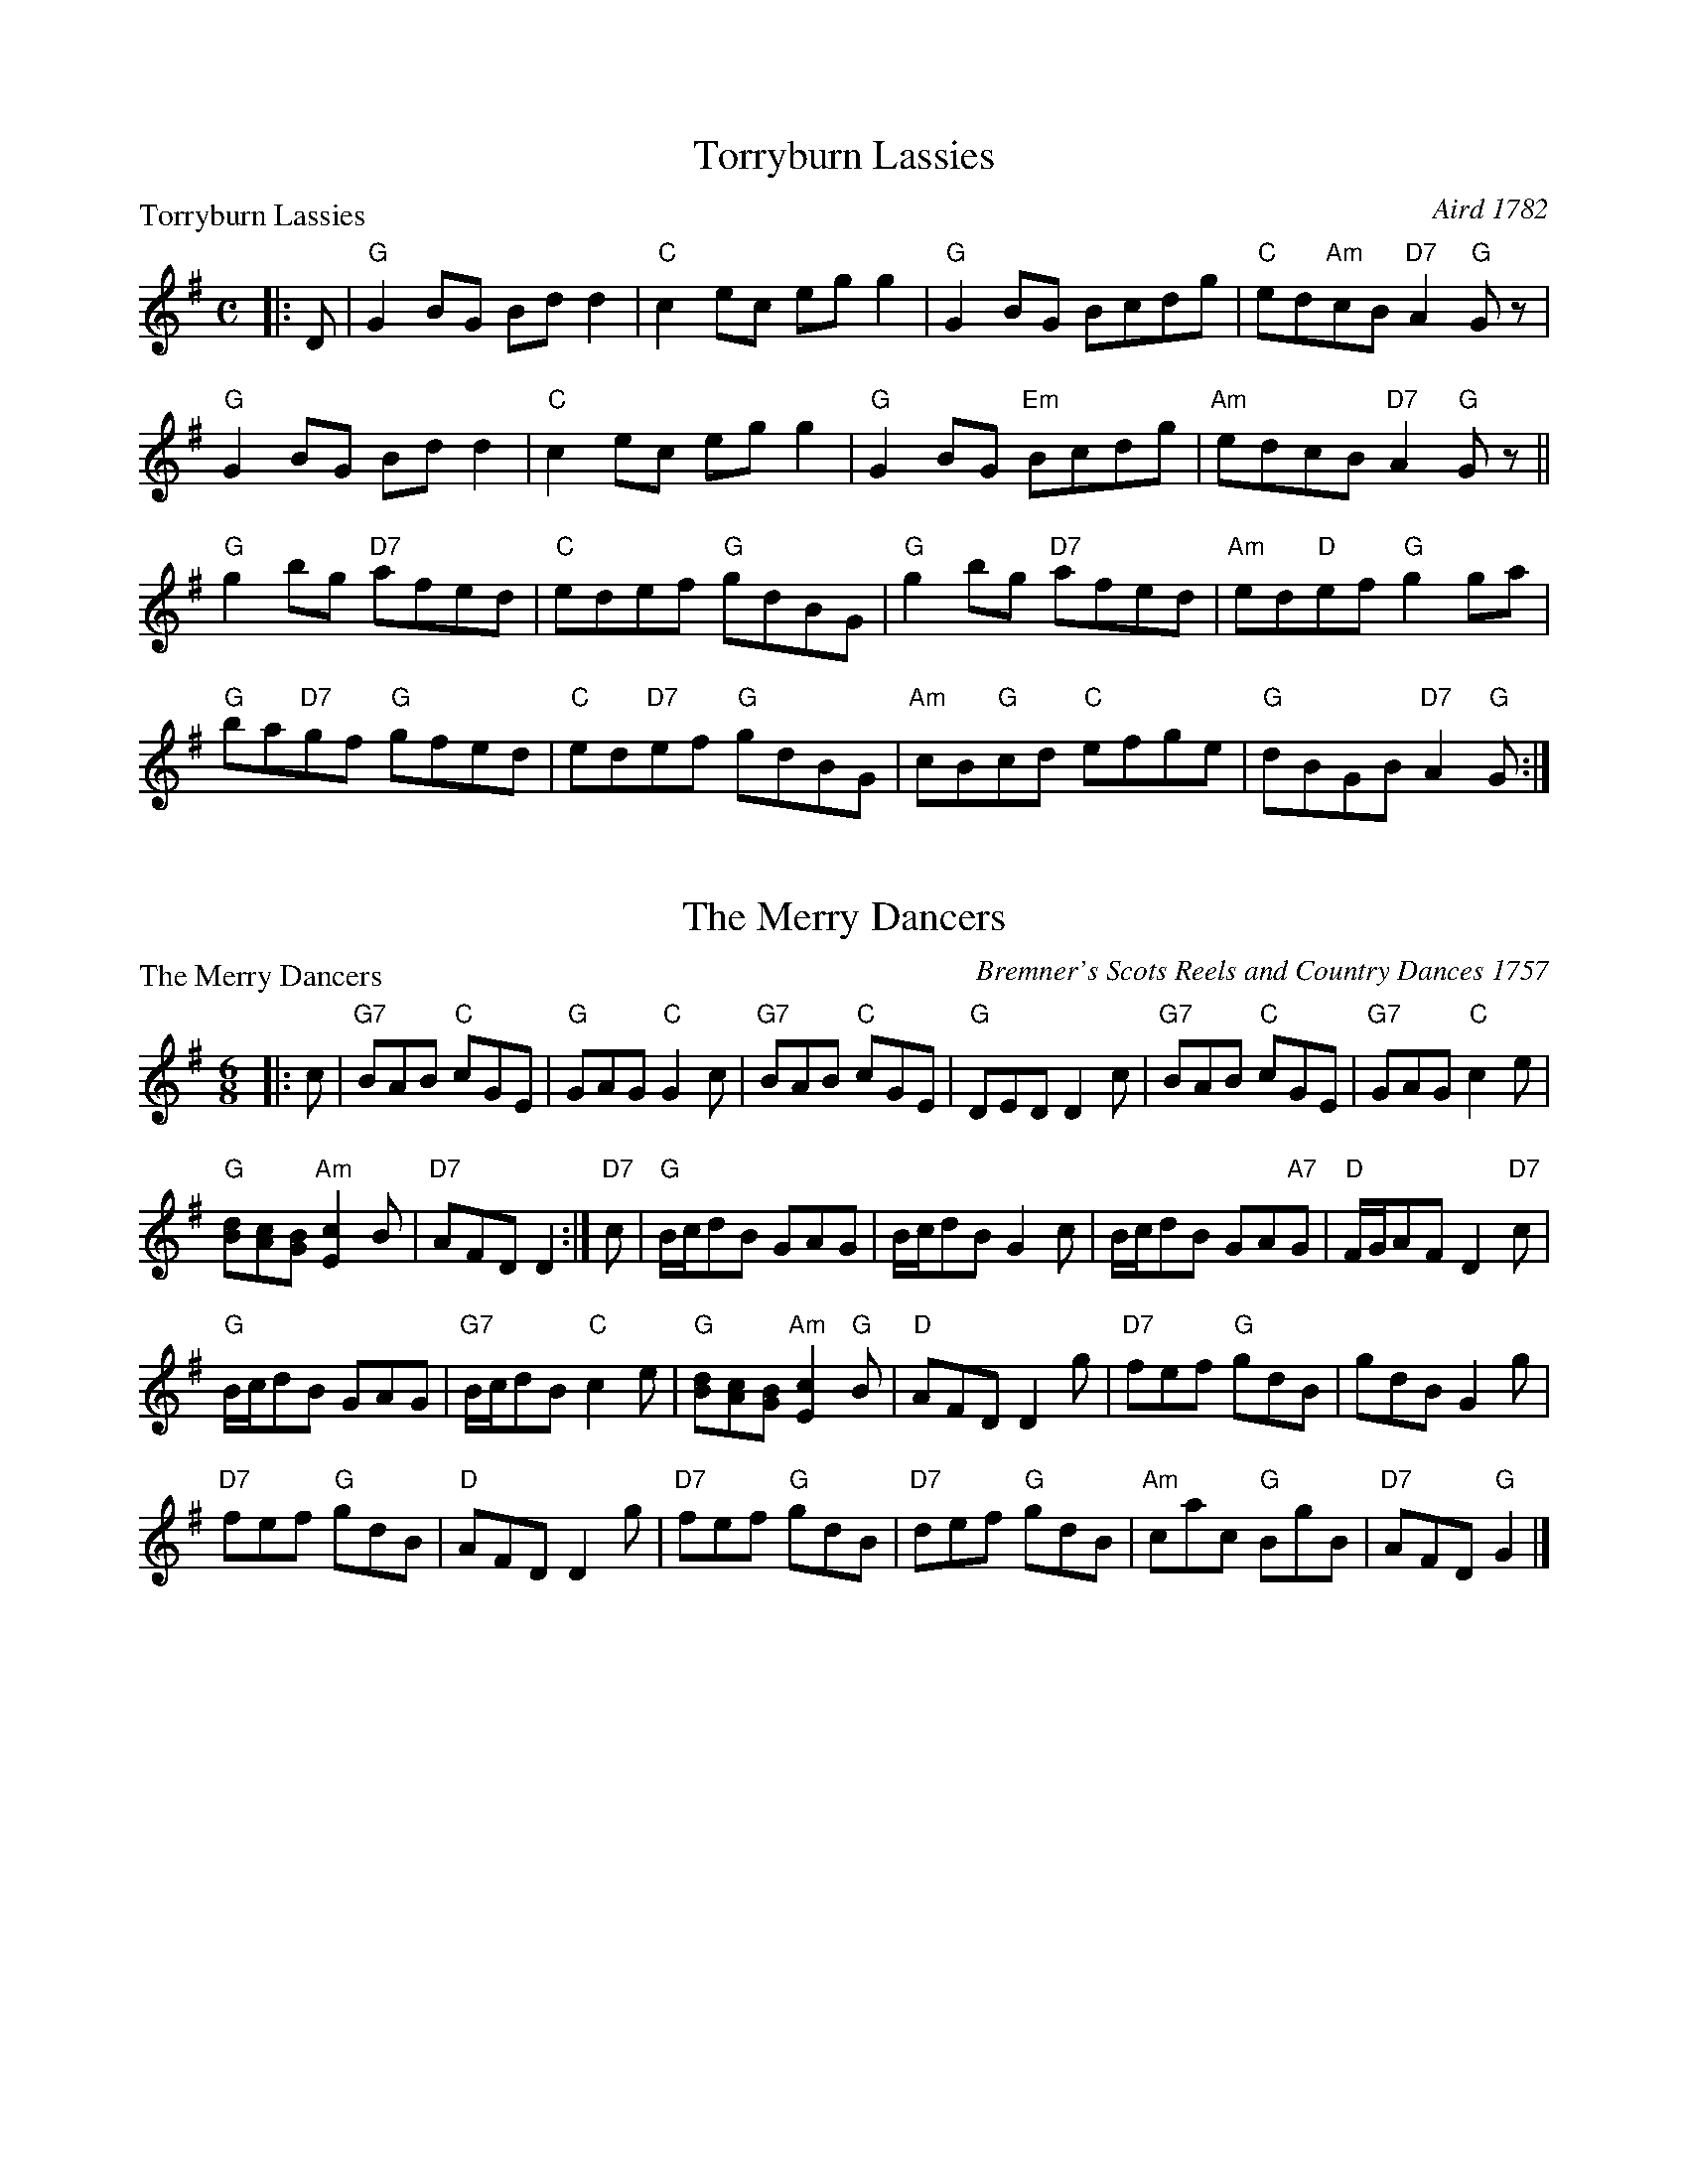 X:0401
T:Torryburn Lassies
P:Torryburn Lassies
C:Aird 1782
R:Reel (8x32)
B:RSCDS 4-1
Z:Anselm Lingnau <anselm@strathspey.org>
M:C
L:1/8
K:G
|:D|"G"G2BG Bdd2|"C"c2ec egg2|"G"G2BG Bcdg|"C"ed"Am"cB "D7"A2"G"Gz|
    "G"G2BG Bdd2|"C"c2ec egg2|"G"G2BG "Em"Bcdg|"Am"edcB "D7"A2"G"Gz||
    "G"g2bg "D7"afed|"C"edef "G"gdBG|"G"g2bg "D7"afed|"Am"ed"D"ef "G"g2 ga|
    "G"ba"D7"gf "G"gfed|"C"ed"D7"ef "G"gdBG|\
           "Am"cB"G"cd "C"efge|"G"dBGB "D7"A2"G"G:|

X:0402
T:The Merry Dancers
P:The Merry Dancers
C:Bremner's Scots Reels and Country Dances 1757
R:Jig (8x32)
B:RSCDS 4-2
Z:Anselm Lingnau <anselm@strathspey.org>
M:6/8
L:1/8
K:G
|:c|"G7"BAB "C"cGE|"G"GAG "C"G2c|"G7"BAB "C"cGE|"G"DED D2c|\
    "G7"BAB "C"cGE|"G7"GAG "C"c2e|
                                  "G"[dB][cA][BG] "Am"[c2E2]B|"D7"AFD D2:|\
"D7"c|"G"B/c/dB GAG|B/c/dB G2c|B/c/dB GA"A7"G|"D"F/G/AF D2"D7"c|
      "G"B/c/dB GAG|"G7"B/c/dB "C"c2e|\
                           "G"[dB][cA][BG] "Am"[c2E2]"G"B|"D"AFD D2 g|\
      "D7"fef "G"gdB|gdB G2g|
                             "D7"fef "G"gdB|"D"AFD D2 g|\
      "D7"fef "G"gdB|"D7"def "G"gdB|"Am"cac "G"BgB|"D7"AFD "G"G2|]

X:0403
T:Queen's Welcome
P:Loch Earn
C:Niel Gow's 2nd Collection 1788
R:Reel (8x32)
B:RSCDS 4-3
Z:Anselm Lingnau <anselm@strathspey.org>
M:C
L:1/8
K:G
"G"[g2d2B2G2]dB G2BG|"Am"E2AG FDD2|"G"[g2d2B2G2]dB G2BG|"Am"EA"D"FD "G"G2Bd|
"G"[g2d2B2G2]dB G2BG|"Am"E2AG FDD2|"G"[g2d2B2G2]dB G2BG|"Am"EA"D"FD "G"G2Bd||
"Em"efge "B7"fgaf|"Em"gfge "D"fddf|\
            "Em"ef"A7"ge "D"fg"D7"af|"G"gf"D7"ed "G"g2 Bd|
"C"efge "G"dBgB|"Am"ca"G"Bg "D"AF"D7"ED|"G"GABG "C"EGce|"D7"dBcA "G"G2 z2|]

X:0404
T:Kenmure's On and Awa'
P:Kenmure's On and Awa'
C:Johnson's Musical Museum 1792
R:Jig (8x24) ABB
B:RSCDS 4-4
Z:Anselm Lingnau <anselm@strathspey.org>
M:6/8
L:1/8
K:G
B/A/|"G"G>AB gdB|d>ed "D7"dBA|"G"G>AB gdB|"A7"A>BA "D7"ABA|
     "G"G>AB gdB|def "C"gfe|"G"dcB "D7"cBA|"G"G>AG G2||
|:d|"G"g2d "C"ed"G"B|d>ed "D7"dba|"G"g2d "C"ed"G"B|"A7"A>BA "D7"A2d|
    "G"g2d edB|"G"def "C"gfe|"G"dcB "D7"cBA|"G"G>AG G2:|

X:0405
T:Light and Airy
P:Light and Airy
C:Niel Gow's Collection
R:Jig (8x32)
B:RSCDS 4-5
Z:Anselm Lingnau <anselm@strathspey.org>
M:6/8
L:1/8
K:G
Bc|"G"d3 BdB|GBd gdB|1 d3 BdB|"D"A2B "D7"c2 e:|2 \
                     "Am"cac "G"BgB|"Am"A2B "D7"c2e||
   "G"gag gdB|"Em"gag "D7"[b2f2B2] a|"G"gag gdB |"D"A2B "D7"c2 e|\
   "G"gbg "D7"ac'a|"G"gbg "D"faf|
                                 "G"gfe dcB|"Am"A2B "D7"c2 e||\
   "G"dBG G2B|dBG Bdg|"G"dBG G2B|"D"A2B "D7"c2 e|
   "G"dBG GBd|"G"gfe "G7"dcB|"Am"cac "G"BgB |"Am"A2B "D7"c2e ||\
   "G"gag gdB|"Em"gag "D7"[b2f2B2] a|
                                     "G"gag gdB |"D"A2B "D7"c2 e|\
   "G"gbg "D7"ac'a|"G"gbg "D7"faf|"G"gfe dcB|"D7"[A3F3C3] "G"[G2B,2]|]

X:0406
T:The Ninety-Second/The Marquis of Huntly's Highlanders
P:The Ninety-Second/The Marquis of Huntly's Highlanders
C:Traditional
R:Strathspey (8x24)
B:RSCDS 4-6
Z:Anselm Lingnau <anselm@strathspey.org>
M:C
L:1/8
K:A
f|"A"e>A c/B/A e>A c>A|"G"B<=GG>B d<GG>B|\
    "A"e>A c/B/A e>A c>A|"Em"B>=G "G"E>d "A"c<AA>d|
  "A"e>A c/B/A e>A c>A|"G"B<=GG>B d<GG>B|\
    "A"e>A c/B/A e>A c>A|"Em"B>=G "G"E>d "A"c<AA>d||
|:B|"A"A<ag>a "D"f>a"A"e>d|"G"B<=gd>=c B<=GG>B|\
       "A"A<ag>a e>A c>A|"D"f<a"E7"e>d "A"c<AA>B|
    "A"A<ag>a "D"f>a"A"e>d|"G"B<=gd>=c B<=GG>B|\
       "A"c>A e>A a>A e>A|"G"d>B =G>B "A"c<AA:|

X:0407
T:The Foula Reel
P:The Foula Reel
C:Collected in Shetland
R:Jig (4x40) ABABB
B:RSCDS 4-7
Z:Anselm Lingnau <anselm@strathspey.org>
M:6/8
L:1/8
K:G
D|:"C"E2G G2e|"Bm"edB BAB|"Em"G2B "D7"A2B|"G"G2A "D"GED|
   "C"E2G G2e|"Bm"edB "B7"BAB|"G"G2B "Am"A2B|"D7"[d3F3] [D3C3]:|
 |:"G"edB ABd|edB BAG|"Em"g2B A2B|"C"G2A "D7"GED|
|  "G"edB ABd|edB BAG|"Em"g2B "Am"A2B|[1"D7"[d3F3][D3C3]:|2 "D7"[d3F3] "G"G3:|

X:0408
T:Waltz Country Dance
P:Come o'er the Stream, Charlie
C:Traditional
R:Waltz (nx40) AABCC
B:RSCDS 4-8
Z:Anselm Lingnau <anselm@strathspey.org>
M:3/4
L:1/8
K:G
D2|:"G"[G3B,3] B d2|d2 B2 "C"e2|"G"d2 B2 g2|"Bm"d2 B2 "B7"A2|\
    "Em"G3 B d2|"G"d2 B2 "Em"G2|\
            "G"D2 B2 "D7"[A2C2]|1"G"[G4B,4] "D7"[D2C2]:|2 "G"[G4B,4]||
d2|"G"g3 f g2|"C"e2 f2 g2|"A7"e2 a2 g2|"D"f2 "D/E"e2 "D7/F#"d2|\
   "G"g3 f "G/B"g2|"C"e2 "G/B"d2 "D7/A"c2|"G"B2 "D/F#"A2 "A7/E"G2|"D"d4 "G7"B2|
   "Am"c2 e2 "D7"c2|"G"B2 d2 g2|d3 B "A7"AG|"D"B2 A2 "D7"d2|\
   "G"g3 "Em"x f "C"e2|"G"d2 B2 "Em"G2|"G"D2 B2 "D7"[A2C2]|"G"[G4B,4]||
B2|"Am"c2 e2 "D7"c2|"G"B2 d2 g2|d3 B "A7"AG|"D"B2 A2 "D7"d2|\
   "G"g3 "Em"x f "C"e2|"G"d2 B2 "Em"G2|"G"D2 B2 "D7"[A2C2]|"G"[G4B,4]|]

X:0409
T:Highland Laddie
P:Cairney Mount
C:Aird's Collection, 1788
R:Reel (8x32)
B:RSCDS 4-9
Z:Anselm Lingnau <anselm@strathspey.org>
M:C
L:1/8
K:D
dB|"D"A2D2 F2A2|"G"BAGF "A"E2dB|"D"A2D2 "D7"F2A2|"G"Bc"D"dA F2"A"A2|
   "Bm"D2d2 "D"d2ef|"Em"e2E2 "A"[E3C3]D|"D"F2A2 "G"BcdB|"D"A2 "G"D2 "D"D2||
A2|"D"d3e defd|"Em"gfed "A"e2fe|"D"d2A2 "D7"F2A2|"G"Bc"D"dA F2"A"A2|
   "Bm"D2d2 "D"d2ef|"G"e2E2 "A"[E3C3]D|"D"F2A2 "G"BcdB|"D"A2 "G"D2 "D"D2|]

X:0410
T:Haughs o' Cromdale
P:Haughs o' Cromdale
C:Traditional
R:Strathspey (8x16)
B:RSCDS 4-10
Z:Anselm Lingnau <anselm@strathspey.org>
M:4/4
L:1/8
K:Am
a|"Am"e<A A>B "Em7"e>d B<d|"Am"e<A A>B "Em"G>A B<d|\
  "Am"e<A A>B "Em7"e>d B<d|"Am"e>g "Em"e/d/c/B/ "Am"A2 Aa|
  "Am"e<A A>B "Em7"e>d B<d|"Am"e<A A>B "Em"G>A B<d|\
  "Am"e<A A>B "Em7"e>d B<d|"Am"e>g "Em"e/d/c/B/ "Am"A2 A||
B|"G"G<g g>a g/^f/e/f/ g2|B<d d>e e/d/c/B/ d2|\
  "Am"e<a a>b c'>a "G"b>g||"Am"e>g "Em"e/d/c/B/ "Am"A2 A>B|
  "G"G<g "C"g>a "G"g/^f/e/f/ g2|B<d d>e e/d/c/B/ d2|\
  "Am"e<a a>b c'>a "G"b>g||"Am"e>g "Em"e/d/c/B/ "Am"A2 A|]

X:0411
T:The Falkland Beauty
P:The Falkland Beauty
C:Traditional
R:Jig (8x24)
B:RSCDS 4-11
Z:Anselm Lingnau <anselm@strathspey.org>
M:6/8
L:1/8
K:Bb
d/e/|"Bb"fge "F7"dec|"Gm"BAB "Eb"GF"F7"E|"Bb"D2F B2c|"F"d2c "F7"cde|\
     "Bb"fge "F7"de"D7"c|"Gm"BAB "Eb"GFE|
                                         "Bb"D2F "F7"B2c|"Bb"d2B [B2D2]||\
   f|"Bb"b2B d2B|b2B d2B|"F7"A2c cdB|A2c c2f|
     "Bb"b2B d2B|b2B d2B|F2B "F7"[d2A2]B|"Bb"d2B [B2D2]|\
   e|"Bb"d2f "Eb"g2f|"Bb"d2f "Eb"g2f|
                                     g2f "Cm"e2d|"F7"d2c c3|\
     "Bb"d2f "Eb"g2f|"Bb"d2f "Eb"g2f|"Cm"[g2e2c2G2]f "F9"[g2e2c2A2]a|\
                         "Bb"[b3f3d3B3] b2:|

X:0412
T:Corn Rigs
P:Corn Rigs
C:Ramsay's Tea Table Miscellany, 1725
R:Reel (8x32)
B:RSCDS 4-12
Z:Anselm Lingnau <anselm@strathspey.org>
M:2/4
L:1/16
K:C
G2|"C"c2cd e2dc|"G"BABc d2G2|"C"c2cd efed|"C"c2[g2c2G2][g2c2G2] G2|
   "C"c2cd fedc|"G"BABc d2"C"G2|"F"AB"Am/E"cA "Dm"dc"G"BA|"C"G2[c2G2][c2G2]::
G2|"C"c2[g2c2G2]e2[g2c2G2]|"G"BABc d2G2|"C"c2g2 efd"G7"e|"C"c2g2g2 G2|
   "C7"c2g2 "F"agfe|"Dm"fedc "G"B2G2|\
                           "F"AB"Am/E"cA "Dm"dc"G7"BA|"C"G2[c2G2][c2G2]:|
